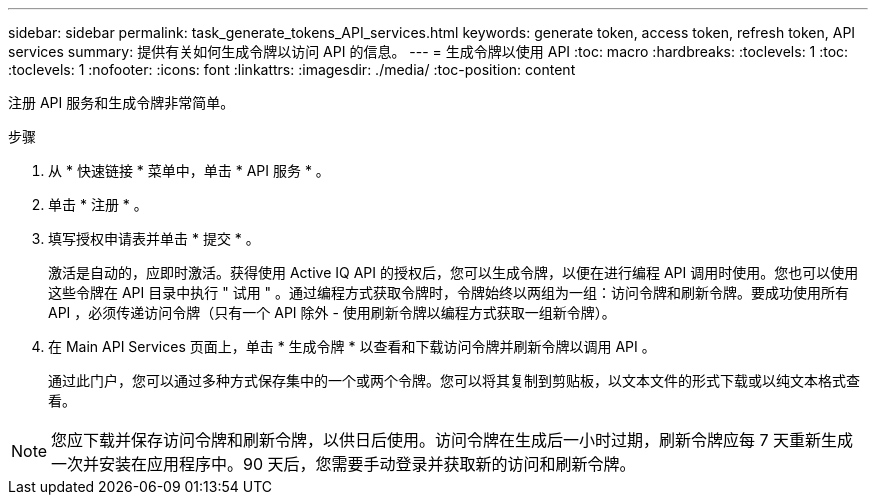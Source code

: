 ---
sidebar: sidebar 
permalink: task_generate_tokens_API_services.html 
keywords: generate token, access token, refresh token, API services 
summary: 提供有关如何生成令牌以访问 API 的信息。 
---
= 生成令牌以使用 API
:toc: macro
:hardbreaks:
:toclevels: 1
:toc: 
:toclevels: 1
:nofooter: 
:icons: font
:linkattrs: 
:imagesdir: ./media/
:toc-position: content


[role="lead"]
注册 API 服务和生成令牌非常简单。

.步骤
. 从 * 快速链接 * 菜单中，单击 * API 服务 * 。
. 单击 * 注册 * 。
. 填写授权申请表并单击 * 提交 * 。
+
激活是自动的，应即时激活。获得使用 Active IQ API 的授权后，您可以生成令牌，以便在进行编程 API 调用时使用。您也可以使用这些令牌在 API 目录中执行 " 试用 " 。通过编程方式获取令牌时，令牌始终以两组为一组：访问令牌和刷新令牌。要成功使用所有 API ，必须传递访问令牌（只有一个 API 除外 - 使用刷新令牌以编程方式获取一组新令牌）。

. 在 Main API Services 页面上，单击 * 生成令牌 * 以查看和下载访问令牌并刷新令牌以调用 API 。
+
通过此门户，您可以通过多种方式保存集中的一个或两个令牌。您可以将其复制到剪贴板，以文本文件的形式下载或以纯文本格式查看。




NOTE: 您应下载并保存访问令牌和刷新令牌，以供日后使用。访问令牌在生成后一小时过期，刷新令牌应每 7 天重新生成一次并安装在应用程序中。90 天后，您需要手动登录并获取新的访问和刷新令牌。
